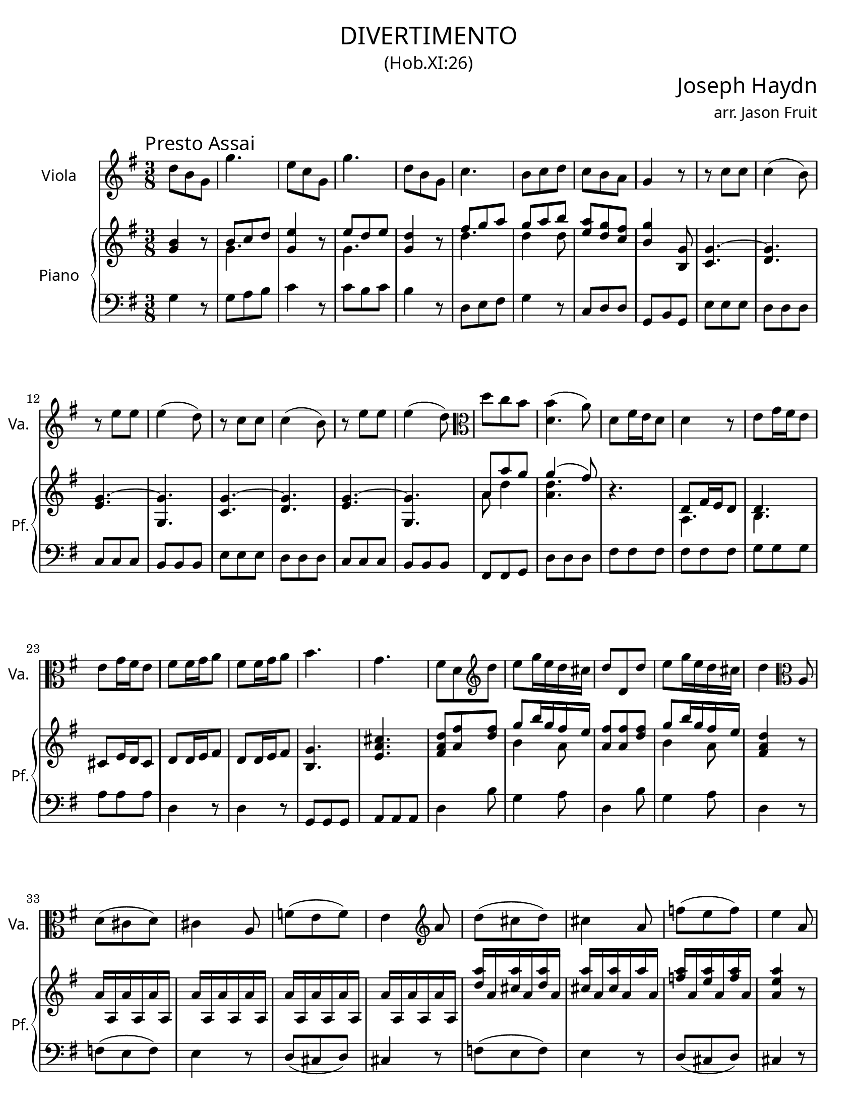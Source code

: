 \version "2.18.2"

#(set-default-paper-size "letter")

\header {
  title = \markup {
    \override #'(font-name . "Cormorant Garamond")
    "DIVERTIMENTO"
  }
  subtitle = \markup {
    \override #'(font-name . "Cormorant Garamond")
    \override #'(font-size . 1)
    "(Hob.XI:26)"
  }
  composer = \markup {
    \override #'(font-name . "Cormorant Garamond")
    \override #'(font-size . 3)
    "Joseph Haydn"
  }
  arranger = \markup {
    \override #'(font-name . "Cormorant Garamond")
    "arr. Jason Fruit"
  }
  tagline = ##f
}

%% the soloone part
soloone = \relative c'' {
  \clef treble
  \key g \major
  \time 3/8
  \tempo \markup {
    \override #'(font-name . "Cormorant Garamond")
    \override #'(font-size . 2)
    "Presto Assai"
  }
  \repeat volta 2 {
    d8 b g g'4. e8 c g g'4. d8 b g c4. b8 c d c b a g4 r8 r c c c4( b8) r e e
    e4( d8) r c c c4( b8) r e e e4( d8) \clef alto d c b <<{b4( a8)} d,4.>> d8 fis16 e d8 d4 r8 e g16 fis e8 e g16 fis e8 fis8 fis16 g a8 fis fis16 g a8
    b4. g fis8 d \clef treble d' e g16 e d cis d8 d, d' e g16 e d cis d4 \clef alto a,8 d( cis d) cis4 a8 f'( e f) e4 \clef treble a8 d( cis d) cis4 a8
    f'8( e f) e4 a,8 <<d8 d,>> fis16 e d8 d4 r8 \clef alto e g16 fis e8 e g16 fis e8 fis fis16 g a8 fis fis16 g a8 b4. g fis8 d \clef treble d' e g16 e d cis d8 d, d'
    e g16 e d cis d8 <<d fis,>> <<a fis'>> <<d4 fis,>> r8
  }
  \repeat volta 2 {
    a fis d d'4. b8 g d d'4. a8 d fis g4. fis8 d d \grace fis16( e8) d cis d4 r8 r d d d4( cis8)
    r8 c! c c4( b8) r8 e e e4( dis8) fis8 a, a a4( g8) e'8 g, g g4( fis8) e'4.~ e~ e~ e~ e~
    e~ e8 g16 fis e8 c e16 d c8 b g fis \clef alto e8 g16 fis e8 c e16 d c8 b g fis e4 r8 r b'' b b4( c8) r8 a a a4( b8) \clef treble d b g g'4.
    e8 c g g'4. d8 b g c4. b8 c d c b a g4 r8 r \clef alto c, c c4( b8) r e e e4( d8) r c c c4( b8)
    r e e e4( d8) d c b b4( a8) \clef treble <<g8 g'>> b16 a g8 g4 r8 a8 c16 b a8 a c16 b a8 b b16 c d8 b b16 c d8 e4. c b8 g g' e d16 c b a b8 g g'
    e d16 c b a g4 r8 d'16\upbow d, d' d, d' d, d' d, d' d, d' d, d' d, d' d, d' d, d' d, d' d, d' d, d' d, d' d, d' d, d' d, d' d, d' d, d' d, d' d, d' d, d'4 d,8 g b16 a g8
    g4 r8 a8 c16 b a8 a8 c16 b a8 b b16 c d8 b b16 c d8 e4. c b8 g g' e d16 c b a b8 g g' e d16 c b a g8 <<g b,>> <<b' d,>> <<b4 g'>> r8
  }
}

%% the upper staff upper voice
uamusicone = \relative c'' {
  \clef treble
  \key g \major
  \time 3/8
  \repeat volta 2 {
    \stemUp <<b4 g>> r8 b8 c d <<e4 g,>> r8 e' d e <<d4 g,>> r8 fis'8 g a g a b <<a e>> <<g d>> <<fis c>> <<b4 g'>> <<g,8 b,>> \tieUp <<g'4.~ c,4.>> <<g'4. d>> <<g4.~ e>> <<g g,>>
    <<g'4.~ c,4.>> <<g'4. d>> <<g4.~ e>> <<g g,>> a'8 a' g \slurUp g4( fis8) \slurNeutral r4. d,8 fis16 e d8 d4. cis8 e16 d cis8 d8 d16 e fis8 d8 d16 e fis8
    <<g4. b,>> <<e a cis>> <<d8 a fis>> <<fis' a,>> <<fis' d>> g8 b16 g fis e <<fis8 a,>> <<fis' a,>> <<fis' d>> g8 b16 g fis e <<d4 a fis>> r8
    a16 a, a' a, a' a, a' a, a' a, a' a, a' a, a' a, a' a, a' a, a' a, a' a, <<a''16 d,>> a <<a' cis,>> a <<a' d,>> a <<a' cis,>> a <<a' cis,>> a a' a,
    <<a' f>> a, <<a' e>> a, <<a' f>> a, <<a4 e' a>> r8 r4. d,,8 fis16 e d8 d4. cis8 e16 d cis8 d8 d16 e fis8 d8 d16 e fis8
    <<g4. b,>> <<e a cis>> <<d8 a fis>> <<fis' a,>> <<fis' d>> g8 b16 g fis e <<fis8 a,>> <<fis' a,>> <<fis' d>> g8 b16 g fis e <<fis8 a,>> <<fis' a,>> <<d a'>> <<fis4 a,>> r8
  }
  \repeat volta 2 {
    <<fis'4 d a>> r8 fis' g a b4 r8 b a b a4 r8 cis, d e fis4 fis8 g fis e d fis g a4. g
    %% p9
    a d,4 r8 b4. a a8 fis' fis fis4( e8) g e e e4( dis8) e8 g16 fis e8 fis a16 g fis8 gis b16 a gis8 a c16 b a8 g! b16 a g8
    fis8 a16 g fis8 <<e4 b>> r8 <<e4 c a>> r8 g'8 e dis <<e4 b e,>> r8 <<a4 e c>> r8 g'8 e dis e4 r8 r <<g8 e>> <<g e>> \slurUp g4( a8) \slurNeutral r <<fis8 d>> <<fis d>> \slurUp fis4( g8) \slurNeutral <<g4 b>> r8 b8 c d <<e4 g,>> r8 e'8 d e <<d4 g,>> r8 fis'8 g a
    g a b <<a e>> <<g d>> <<fis c>> <<b4 g'>> <<g,8 b,>> <<c4. g'~>> <<g d>> <<g~ e>> <<g g,>> <<c4. g'~>> <<g d>> <<g~ e>> <<g g,>> a'4 g8 \slurUp g4( fis8) \slurNeutral
    r4. g8 b16 a g8 g4. fis8 a16 g fis8 g g16 a b8 g8 g16 a b8 <<c4. e,>> <<fis d a>> g'8 b b c b16 a g fis g8 b b c b16 a g fis <<g4 d b>> d8 g( fis g) fis4 d8 bes'8( a bes) a4 d8 \slurUp g( fis g) fis4 d8 bes'8( a bes) a4 r8 r4. \slurNeutral g,8 b16 a g8 g4. fis8 a16 g fis8 g g16 a b8 g8 g16 a b8 <<c4. e,>> <<fis d a>> g'8 b b c b16 a g fis g8 b b c b16 a g fis <<g8 b,>> <<b' d,>> <<d' b>> <<b4 d,>> r8
  }
}

%% the upper staff lower voice
ubmusicone = \relative c'' {
  \clef treble
  \key g \major
  \time 3/8
  \repeat volta 2 {
    \stemDown s4. g s g s d' d4 d8 s4. s  s s
    s4. s s s s s a8 d4 <<d4. a>> s4. a,4. b s4. s s
    s s s b'4 a8 s4. b4 a8 s4. s s s s s s
    s s s a,4. b s4. s s s s s b'4 a8 s4. b4 a8 s4. s
  }
  \repeat volta 2 {
    s4. d d4 s8 d4. d4 s8 a4. a4 d8 b a g fis4 r8 d'4. e a, g4 s8 e4. s s s s s s4. s s s s
    s4. s s g4 <<a8 fis>> s4. s <<b,4 g>> <<a8 b>> <<b4 g>> s8 s4. e'4. s4. d4 s8 s4. g4 s8 s4. g4 s8 s4. d' d4 d8 s4. s s s s s s s s s r8 d,4 <<d4. a>> s d e d s s s s b8 d g e4 d8 d d g e4 d8 s4. s s s s d' d d d s d, e d s s s s b8 d g e4 d8 d d g e4 d8 s4. s
  }
}

%% the lower staff upper voice
lamusicone = \relative c' {
  \clef bass
  \key g \major
  \time 3/8
  s4. s4. s4. s4. s4. s4. s4. s4. s4. s4. s4. s4. s4. s4. s4. s4. s4. s4. s4. s4. s4. s4. s4. s4. s4. s4. s4. s4. s4. s4. s4. s4. s4. s4. s4. s4. s4. s4. s4. s4. s4. s4. s4. s4. s4. s4. s4. s4. s4. s4. s4. s4. s4. s4. s4. s4. s4. s4. s4. s4. s4. s4. s4. s4. s4. s4. s4. s4. s4. s4. s4. s4. s4. 
  \stemUp <<b4. e>> <<c e fis>> <<gis e>> <<e a>> <<g! e>> <<fis dis>> e
}

%% the lower staff lower voice
lbmusicone = \relative c' {
  \clef bass
  \key g \major
  \time 3/8
  \repeat volta 2 {
    g4 r8 g a b c4 r8 c b c b4 r8 d, e fis g4 r8 c,8 d d g, b g e' e e d d d c c c
    b8 b b e e e d d d c c c b b b fis fis g d' d d fis fis fis fis fis fis g g g a a a d,4 r8 d4 r8 g, g g a a a d4 b'8 g4 a8 d,4 b'8 g4 a8 d,4 r8 f( e f) e4 r8 d8( cis d) cis4 r8 f( e f) e4 r8
    d8( cis d) cis4 r8 fis8 fis fis fis fis fis g g g a a a d,4 r8 d4 r8 g,8 g g a a a d4 b'8 g4 a8 d,4 b'8 g4 a8 d, d d d4 r8
  }
  \repeat volta 2 {
    d4 r8 d e fis g4 r8 g fis g fis4 r8 a, b cis d4 b'8 g a a, d d e fis4. e
    fis4. g g,4 g'8 <<fis4. c'>> <<dis, b'>> <<e, b'>> <<cis ais,>> <<b b'>> g8 g g a a a b b b c c c b b b
    a8 a a g4 r8 a4 r8 b4 b,8 g4 r8 a4 r8 b4 b8 e4 r8 e4 r8 a,4 r8 d4 r8 g,4 r8 g4 r8 g'8 a b
    c4 r8 c8 b c b4 r8 d, e fis g4 r8 c,8 d d g, b g e' e e d d d c c c b b b e e e d d d
    c c c b b b fis fis g d' d c b b b b b b c c c d d d g4 r8 g4 r8 c, c c d d d g4 r8
    c,4 d8 g4 r8 c,4 d8 g4 r8 bes( a bes) a4 r8 g8( fis g) fis4 r8 bes8( a bes) a4 r8 g8( fis g) fis4 r8 b,! b b
    b b b c c c d d d g,4 r8 g'4 r8 c,8 c c d d d g4 r8 c,4 d8 g4 r8 c,4 d8 g g, g g4 r8
  }
}

\score {
  \header {
    piece = \markup {
      % \override #'(font-name . "Cormorant Garamond")
      % \override #'(font-size . 10)
      " "
    }
  }
  <<
    \new Staff \with {
      instrumentName = \markup {
	\override #'(font-name . "Cormorant Garamond")
	"Viola"
      }
      shortInstrumentName = \markup {
	\override #'(font-name . "Cormorant Garamond")
	"Va."
      }
    } {
      \new Voice = "soloone" { \soloone }
    }
    \new PianoStaff \with {
      instrumentName = \markup {
	\override #'(font-name . "Cormorant Garamond")
	"Piano"
      }
      shortInstrumentName = \markup {
	\override #'(font-name . "Cormorant Garamond")
	"Pf."
      }
    } <<
      \new Staff << \new Voice { \uamusicone }
		    \new Voice { \ubmusicone } >>
      \new Staff << \new Voice { \lamusicone }
		    \new Voice { \lbmusicone } >>
    >>
  >>
  \layout {
    \context { \Staff \RemoveEmptyStaves }
  }
  \midi { }
}


%% the solotwo part
solotwo = \relative c'' {
  \clef alto
  \key c \major
  \time 2/4
  \tempo \markup {
    \override #'(font-name . "Cormorant Garamond")
    \override #'(font-size . 2)
    "Andante"
  }
  \repeat volta 2 {
    g4 f16( e) d( c) \tuplet 3/2 { b( c d) } c8 g8. c16 c8( b16) c d d( e f) f4( e16) g, c e g4 f16( e) d( c) \tuplet 3/2 {b( c d)} c8 g8. c16 \tuplet 3/2 {b( c d)} c8 \tuplet 3/2 {d16( e f)} e8
    e8-+ d r4 d e16( d c b) a8. b16 c8 r b4 \grace d16( c8) b16 a g4( fis8) r d'4 e16( d c b) a8. b16 c8 r
    \tuplet 3/2 {b16( c d)} d-. d-. \tuplet 3/2 {e( fis g)} g-. g-. \tuplet 3/2 {a,16( b c)} c-. c-. \tuplet 3/2 {b( a g)} g-. g-. \tuplet 3/2 {b( c d)} d-. d-. \tuplet 3/2 {e( fis g)} g-. g-. \tuplet 3/2 {a,( b c)} c-. c-. \tuplet 3/2 {b( c d)} d-. d-. \tuplet 3/2 {e( d c)} \tuplet 3/2 {b( a g)} a4-+
    g4 r8 d'\p es4 g16( es) d( cis) cis4( d8) r d8.( es32 f) es16( d) c( b) b4( c8) d es8. d16 c bes a g g4( fis8) r
    \tuplet 3/2 {b!16\f( c d)} d-. d-. \tuplet 3/2 {e( fis g)} g-. g-. \tuplet 3/2 {a,( b c)} c-. c-. \tuplet 3/2 {b( a g)} g-. g-. \tuplet 3/2 {b!16( c d)} d-. d-. \tuplet 3/2 {e( fis g)} g-. g-. \tuplet 3/2 {a,( b c)} c-. c-. \tuplet 3/2 {b( c d)} d-. d-. \tuplet 3/2 {e( d c)} \tuplet 3/2 {b( a g)} a4-+ g r
  }
  \repeat volta 2 {
    d'4 c16( b) a( g) \tuplet 3/2 {fis( g a)} g8 d8. g16 g8( fis16) g a-. a( b c) c4( b8) g g'4 f!16( e) d( c) \tuplet 3/2 {b( c d)} c8 g8. c16 c8( b16) c d-. d( e f)
    \grace f8( e4) c8. f16 f8( e16) f g-. g( a bes) \grace bes8( a4) a,8. a'16 \grace a8( g4) a,8. g'16 \tuplet 3/2 {f( e d)} a'-. a-. \tuplet 3/2 {a( g f)} \tuplet 3/2 {e( d c)} \tuplet 3/2 {b( c d)} d-. d-. \tuplet 3/2 {d( e f)} f-. f-.
    \tuplet 3/2 {e( d c)} g'-. g-. \tuplet 3/2 {g( f e)} \tuplet 3/2 {d( c bes)} a a' a a \tuplet 3/2 {a( g f)} \tuplet 3/2 {e( d c)} \tuplet 3/2 {b( a g)} g8 r4 g' a16( g f e) d8. e16 f8 r e4 \grace g16( f8) e16 d c4( b8) r
    g4 a16( g f e) d8. e16 f8 r \tuplet 3/2 {e16( f g)} g-. g-. \tuplet 3/2 {a( b c)} c-. c-. \tuplet 3/2 {b( c d)} \tuplet 3/2 {d( e f)} \tuplet 3/2 {e( d c)} c-. c-. \tuplet 3/2 {e,16( f g)} g-. g-. \tuplet 3/2 {a( b c)} c-. c-. \tuplet 3/2 {b( c d)} \tuplet 3/2 {d( e f)} \tuplet 3/2 {e( f g)} g-. g-.
    \tuplet 3/2 {a( g f)} \tuplet 3/2 {e( d c)} d4-+ c r8 g'\p aes4~ aes16( g) g( fis) fis4( g8) r g4~ g16( f!) f( e) e4( f8) g aes8. g16 f es d c c4( b8) r
    \tuplet 3/2 {e,16\f( f g)} g-. g-. \tuplet 3/2 {a( b c)} c-. c-. \tuplet 3/2 {b( c d)} \tuplet 3/2 {d( e f)} \tuplet 3/2 {e( d c)} c-. c-. \tuplet 3/2 {e,16( f g)} g-. g-. \tuplet 3/2 {a( b c)} c-. c-. \tuplet 3/2 {b( c d)} \tuplet 3/2 {d( e f)} \tuplet 3/2 {e( f g)} g-. g-. \tuplet 3/2 {a( g f)} \tuplet 3/2 {e( d c)} d4-+ c r
  }
}

%% the upper staff upper voice
uamusictwo = \relative c' {
  \clef treble
  \key c \major
  \time 2/4
  \stemUp \slurUp \tieUp
  r8 <<e c>> f a <<d, b>> <<c e>> g4~ g4. g8 g4. r8 r <<e c>> f a
  <<d, b>> <<c e>> r <<c g'>> g4 g g r g8 g <<g d b>> <<b e g>> <<a e a,>> <<a' e a,>> <<a' d, a>> <<a' d, a>>
  <<b d g>> <<g d b>> g' g <<g d a>> <<a d g>> <<fis d a>> <<a d fis>> g8 g <<g d b>> <<b e g>> <<a e a,>> <<a' e a,>> <<a' d, a>> <<a' d, a>> g'8 g g16 e fis g
  a8 a g16 b a g g8 g g16 e fis g a8 a g16 b a g g8 g <<g b,>> <<fis' a,>> <<g'4 b,>> r
  r8 <<es bes>> <<es bes>> <<es bes>> a'2 r8 <<d, a>> <<d a>> <<d a>> g'2~ g8 <<g es c g>> <<g' es c a>> <<g' es c a>> <<g' d a>> <<g' d a>> <<fis' d a>> r
  g'8 g g16 e fis g a8 a g16 b a g g8 g g16 e fis g a8 a g16 b a g
  g8 g <<g b,>> <<fis' a,>> <<g'4 b,>> r r8 g'4 <<g8 e>> <<fis a,>> <<b g'>> r <<g d'>> c c16 b <<a8 d,>> <<fis a>>
  <<a4 fis>> <<g8 b>> r r <<e, c>> f a <<d, b>> <<c e>> r8 g~ g4. g8 g4 c8 a <<g4 d>> g
  \grace g8 f4 r8 <<d8 a>> e'4. <<a8 cis,>> <<d4 f a>> r8 <<a d,>> g4 f16 d e f <<g8 e g,>> <<c g'>> r <<g c,>>
  f16 d e f a8 a a g r16 d e f e8 g16 f <<e8 c>> <<e a>> <<a d,>> <<a' d,>> <<g d>> <<g d>> <<g e c>> <<c e g>> <<c f, c>> <<c f a>>
  <<g d c>> <<c d g>> <<g d b>> <<b d g>> c, c <<c g>> <<a c>> <<d a>> <<d a>> <<g d'>> <<g, d'>> <<e g,>> <<c4 c'>> <<c8 f, c>> <<d g b>> <<d8 g,~ d>> <<e g c>> <<g c>>
  r4 c16 a b c d b c d <<c e,>> <<g e'>> <<d f,>> <<e c'>> c8 d~ d16 c8 b16 <<c4 e,>> r r8 <<aes, es'>> <<aes, es'>> <<aes, es'>>
  r <<aes, d>> <<g, d'>> <<g, d'>> r8 <<g, c e!>> <<g, c e>> <<g, c e>> r8 <<f, c' f>> <<f, c' f>> <<g e c>> <<aes' f c>> <<aes' f c>> <<aes' d, c>> <<aes' d, c>> <<g' d c>> <<g' d c>> <<g'16 d b!>> d <<e c>> <<f b,>> <<c8 e>> <<c4 c'>> <<c8 f, c>>
  <<d g b>> <<d8 g,~ d>> <<e g c>> <<g c>> r4 c16 a b c d b c d <<c e,>> <<g e'>> <<d f,>> <<e c'>> c8 d~ d16 c8 b16 <<c4 e,>> r
}

%% the upper staff lower voice
ubmusictwo = \relative c' {
  \clef treble
  \key c \major
  \time 2/4
  \stemDown \slurDown
  s4 c s4 r8 c f f16 e d8 <<d b>> <<d4( b>> <<e8 c)>> s8 s4 c
  s2 d16 b c8 f16 d e8 <<e c>> <<d b>> s4 b8 d16 c  s4 s2
  s4 c8 e s2 b8 d16 c s4 s2 d16 b c d c8 c
  c16 a b c b d d8 d16 b c d c8 c c16 a b c b d d8 c16 e d c s4 s2
  s2 r8 <<a es'>> <<d a>> <<d a>> s2 r8 <<d g,>> <<c g>> <<b! f'>> <<es c>> s8 s4 s2
  d16 b c d c8 c c16 a b c b d d8 d16 b c d c8 c c16 a b c b d d8
  c16 e d c s4 s2 s8 b[ c] s s2 fis4 s2
  s2 c4 s s8 c f f16 e d8 <<d b>> <<d( b>> <<e) c>> <<c4 f>> c8 bes4 <<c8 e>>
  c4 s4 b8 c16 b a8 s s2 d16 b c d d8 b  s2
  a8 a' r a, g16 a b c d8 c16 b c8 c s4 s2 s
  s2 s s s8 g'8[ a] s s2
  g16 e f g a8 f d g s4 f16 a g f e8 d s2 s
  s2 s s s s s8 g8[ a] s
  s2 g16 e f g a8 f d g s4 f16 a g f e8 d s2 
}

%% the lower staff upper voice
lamusictwo = \relative c {
  \clef bass
  \key c \major
  \time 2/4
  
}

%% the lower staff lower voice
lbmusictwo = \relative c {
  \clef bass
  \key c \major
  \time 2/4
  \repeat volta 2 {
    r8 c a' f g c, r e d d16 c b8 g c g c, r r c' a' f g c, r e f e b c
    g g'16 fis g d b d g,8 b'16 a g8 g fis fis fis fis g g, e' c d d, d'16 c b a g8 b'16 a g8 g fis fis fis fis
    g8 b c e, fis d g b g b c e, fis d g b, c e d d
    g, g' g, r r g'\p g g r fis fis fis r f! f f r es es d c c c c d d, d'16 c b! a
    g8\f b' c e, fis d g b g b c e, fis d g b, c e d d, g g' g, r
  }
  \repeat volta 2 {
    r8 g e' c d g, r b' a a16 g fis8 d g d g, r r c a' f! g c, r e d d16 c b8 g
    c c, a'' f g g16 f e8 c f f, r f' e e16 d cis8 a d4 r8 f g b r g,
    c e r e f4 r8 fis g4 g16 f! e d c8 e16 d c8 c b b b b c c a' f g g, g' f
    <<e g>> <<e16 g>> <<f d>> <<c8 e>> <<c e>> b b b b c e f a g b c e c, e f a g b c e,
    f a g g, c g c, r r c'\p c c r b b b r bes bes bes r aes aes g f f' f f g g, g'16 f e! d
    c8\f e f a g b, c e c e f a g b, c e f a g g, c g c, r
  }
}

\score {
  \header {
    piece = " "
  }
  <<
    \new Staff \with {
      instrumentName = \markup {
	\override #'(font-name . "Cormorant Garamond")
	"Viola"
      }
      shortInstrumentName = \markup {
	\override #'(font-name . "Cormorant Garamond")
	"Va."
      }
    } {
      \new Voice = "solotwo" { \solotwo }
    }
    \new PianoStaff \with {
      instrumentName = \markup {
	\override #'(font-name . "Cormorant Garamond")
	"Piano"
      }
      shortInstrumentName = \markup {
	\override #'(font-name . "Cormorant Garamond")
	"Pf."
      }
    } <<
      \new Staff << \new Voice { \uamusictwo }
		    \new Voice { \ubmusictwo } >>
      \new Staff << \new Voice { \lamusictwo }
		    \new Voice { \lbmusictwo } >>
    >>
  >>
  \layout {
    \context { \Staff \RemoveEmptyStaves }
  }
  \midi { }
}

%% the solothree part
solothree = \relative c'' {
  \clef alto
  \key g \major
  \time 3/4
  \tempo \markup {
    \override #'(font-name . "Cormorant Garamond")
    \override #'(font-size . 2)
    "Allegretto"
  }
  \repeat volta 2 {
    g4 g8 fis g a b4 g d'8 b g4 d b' g2 \clef treble g'4 fis8 g a fis g4 \clef alto a,8 b c a b c d4 c b \grace b( << a2. d,)>>
  }
  \repeat volta 2 {
    d4 fis8 e fis g a2 c,4 b8 c d e fis g a2 c,4 \grace c8( b4) a8 g b cis d4 d c \grace c8( b4) a8 g b cis d4 r r
    g4 g8 fis g a b4 g d'8 b g4 d b' g2 \clef treble g'4 fis8 g a fis g4 \clef alto a,8 b c a b4 \grace b8( a4) g fis g r r
  }
  \break
  \tempo \markup {
    \override #'(font-name . "Cormorant Garamond")
    \override #'(font-size . 3)
    "Trio"
  }
  \key g \minor
  \repeat volta 2 {
    g2.~ g4 fis d es!2.~ es4 d bes c2.~ c4 bes g \grace bes8( a4) g fis g r r
  }
  \repeat volta 2 {
    bes2.~ bes4 g b c2.~ c4 a cis d2.~ d4 bes d g2.~ g4 fis d es2.~ es4 d bes c2.~ c4 bes g \grace bes8( a4) g fis g\mark \markup { \override #'(font-name . "Cormorant Garamond") \override #'(font-size . 3) "D.C."} r r
  }
}

%% the upper staff upper voice
uamusicthree = \relative c''' {
  \clef treble
  \key g \major
  \time 3/4
  \repeat volta 2 {
    g4 g8 fis g a b4 g d'8 b g4 d b' g2 <<b,4 g d>> <<d2 a' c>> <<b4 g d>> \stemDown <<d2. d'>> <<d4 g b>> \stemUp \slurUp a( g) \stemNeutral \slurNeutral \grace g4( <<fis2.) d a>>
  }
  \repeat volta 2 {
    d,4 d d <<d d'>> <<d, d'>> <<d, d'>> <<d b>> <<d b>> <<d b>> <<d a>> <<d a>> <<d a>> \stemUp d2 \stemNeutral <<g4 a,>> <<a2 fis'>> <<a4 a,>> \stemUp d2 \stemNeutral <<g4 a,>> <<a4 fis'>> r r
    g4 g8 fis g a b4 g d'8 b g4 d b' g2 <<b,4 g d>> <<d2 a' c>> <<b4 g d>> \stemUp d'2. <<e8 g,>> <<e c'>> <<b4 g d>> <<c fis a>> <<g d b>> r r
  }
  \key g \minor
  \repeat volta 2 {
    r4 bes d a2 fis'4 g2 f!4~ f2 d4 es2 d4~ d2 bes4 \grace d8( c4) bes a g r r
  }
  \repeat volta 2 {
    r4 d' f g2.~ g4 es g a2.~ a4 f a bes2.~ bes4 d bes a2 fis4 g2 c4 f,!2 d4 es2 a4 d,2 bes'4 \grace d8( c4) bes a g r r
  }
}

%% the upper staff lower voice
ubmusicthree = \relative c'' {
  \clef treble
  \key g \major
  \time 3/4
  s2. s s s s \stemUp a2( b4) s \stemNeutral e2 s2.
  s2. s s s \stemDown \slurDown g,4( b) s4 s2. g4( b) s4 s2. \stemNeutral \slurNeutral
  s2. s s s s \stemDown \slurDown a2( <<b4 g)>> s2. s \stemNeutral \slurNeutral
}

%% the lower staff upper voice
lamusicthree = \relative c {
  \clef bass
  \key g \major
  \time 3/4
  
}

%% the lower staff lower voice
lbmusicthree = \relative c' {
  \clef bass
  \key g \major
  \time 3/4
  g4 g8 fis g a b4 g d'8 b g4 d b' g2 r4 d2 g4 fis2 g4 g, c cis d d' d,
  r2. fis4 fis fis g g g fis fis fis g2 e4 d2 fis4 g2 e4 d r r
  g4 g8 fis g a b4 g d'8 b g4 d b' g2 r4 d2 g4 fis2 g4 c, d d g d g,
  \key g \minor
  r4 g bes d2.~ d4 c a bes2.~ bes4 a fis g2 es'4 c d d g d g,
  r4 bes d es2.~ es4 c e f2.~ f4 d fis g2.~ g4 bes g d'2.~ d4 c a bes2.~ bes4 a fis g2 es4 c d d g d g,
}

\score {
  \header {
    piece = \markup {
      \override #'(font-name . "Cormorant Garamond")
      \override #'(font-size . 3)
      "Menuetto"
    }
  }
  <<
    \new Staff \with {
      instrumentName = \markup {
	\override #'(font-name . "Cormorant Garamond")
	"Viola"
      }
      shortInstrumentName = \markup {
	\override #'(font-name . "Cormorant Garamond")
	"Va."
      }
    } {
      \new Voice = "solothree" { \solothree }
    }
    \new PianoStaff \with {
      instrumentName = \markup {
	\override #'(font-name . "Cormorant Garamond")
	"Piano"
      }
      shortInstrumentName = \markup {
	\override #'(font-name . "Cormorant Garamond")
	"Pf."
      }
    } <<
      \new Staff << \new Voice { \uamusicthree }
		    \new Voice { \ubmusicthree } >>
      \new Staff << \new Voice { \lamusicthree }
		    \new Voice { \lbmusicthree } >>
    >>
  >>
  \layout {
    \context { \Staff \RemoveEmptyStaves }
  }
  \midi { }
}
